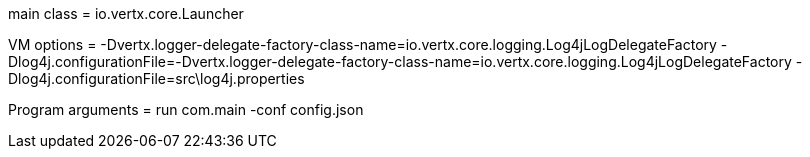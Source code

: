 main class = io.vertx.core.Launcher

VM options = -Dvertx.logger-delegate-factory-class-name=io.vertx.core.logging.Log4jLogDelegateFactory  -Dlog4j.configurationFile=-Dvertx.logger-delegate-factory-class-name=io.vertx.core.logging.Log4jLogDelegateFactory  -Dlog4j.configurationFile=src\log4j.properties

Program arguments = run com.main -conf config.json

